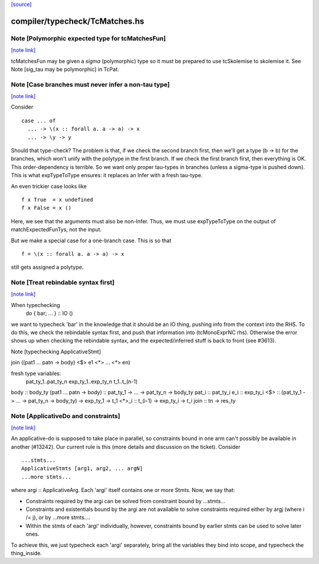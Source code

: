 `[source] <https://gitlab.haskell.org/ghc/ghc/tree/master/compiler/typecheck/TcMatches.hs>`_

compiler/typecheck/TcMatches.hs
===============================


Note [Polymorphic expected type for tcMatchesFun]
~~~~~~~~~~~~~~~~~~~~~~~~~~~~~~~~~~~~~~~~~~~~~~~~~

`[note link] <https://gitlab.haskell.org/ghc/ghc/tree/master/compiler/typecheck/TcMatches.hs#L66>`__

tcMatchesFun may be given a *sigma* (polymorphic) type
so it must be prepared to use tcSkolemise to skolemise it.
See Note [sig_tau may be polymorphic] in TcPat.



Note [Case branches must never infer a non-tau type]
~~~~~~~~~~~~~~~~~~~~~~~~~~~~~~~~~~~~~~~~~~~~~~~~~~~~

`[note link] <https://gitlab.haskell.org/ghc/ghc/tree/master/compiler/typecheck/TcMatches.hs#L156>`__

Consider

::

  case ... of
    ... -> \(x :: forall a. a -> a) -> x
    ... -> \y -> y

Should that type-check? The problem is that, if we check the second branch
first, then we'll get a type (b -> b) for the branches, which won't unify
with the polytype in the first branch. If we check the first branch first,
then everything is OK. This order-dependency is terrible. So we want only
proper tau-types in branches (unless a sigma-type is pushed down).
This is what expTypeToType ensures: it replaces an Infer with a fresh
tau-type.

An even trickier case looks like

::

  f x True  = x undefined
  f x False = x ()

Here, we see that the arguments must also be non-Infer. Thus, we must
use expTypeToType on the output of matchExpectedFunTys, not the input.

But we make a special case for a one-branch case. This is so that

::

  f = \(x :: forall a. a -> a) -> x

still gets assigned a polytype.



Note [Treat rebindable syntax first]
~~~~~~~~~~~~~~~~~~~~~~~~~~~~~~~~~~~~

`[note link] <https://gitlab.haskell.org/ghc/ghc/tree/master/compiler/typecheck/TcMatches.hs#L944>`__

When typechecking
        do { bar; ... } :: IO ()
we want to typecheck 'bar' in the knowledge that it should be an IO thing,
pushing info from the context into the RHS.  To do this, we check the
rebindable syntax first, and push that information into (tcMonoExprNC rhs).
Otherwise the error shows up when checking the rebindable syntax, and
the expected/inferred stuff is back to front (see #3613).

Note [typechecking ApplicativeStmt]

join ((\pat1 ... patn -> body) <$> e1 <*> ... <*> en)

fresh type variables:
   pat_ty_1..pat_ty_n
   exp_ty_1..exp_ty_n
   t_1..t_(n-1)

body  :: body_ty
(\pat1 ... patn -> body) :: pat_ty_1 -> ... -> pat_ty_n -> body_ty
pat_i :: pat_ty_i
e_i   :: exp_ty_i
<$>   :: (pat_ty_1 -> ... -> pat_ty_n -> body_ty) -> exp_ty_1 -> t_1
<*>_i :: t_(i-1) -> exp_ty_i -> t_i
join :: tn -> res_ty



Note [ApplicativeDo and constraints]
~~~~~~~~~~~~~~~~~~~~~~~~~~~~~~~~~~~~

`[note link] <https://gitlab.haskell.org/ghc/ghc/tree/master/compiler/typecheck/TcMatches.hs#L1045>`__

An applicative-do is supposed to take place in parallel, so
constraints bound in one arm can't possibly be available in another
(#13242).  Our current rule is this (more details and discussion
on the ticket). Consider

::

   ...stmts...
   ApplicativeStmts [arg1, arg2, ... argN]
   ...more stmts...

where argi :: ApplicativeArg. Each 'argi' itself contains one or more Stmts.
Now, we say that:

* Constraints required by the argi can be solved from
  constraint bound by ...stmts...

* Constraints and existentials bound by the argi are not available
  to solve constraints required either by argj (where i /= j),
  or by ...more stmts....

* Within the stmts of each 'argi' individually, however, constraints bound
  by earlier stmts can be used to solve later ones.

To achieve this, we just typecheck each 'argi' separately, bring all
the variables they bind into scope, and typecheck the thing_inside.

